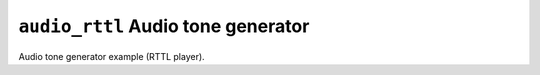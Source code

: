 ===================================
``audio_rttl`` Audio tone generator
===================================

Audio tone generator example (RTTL player).
